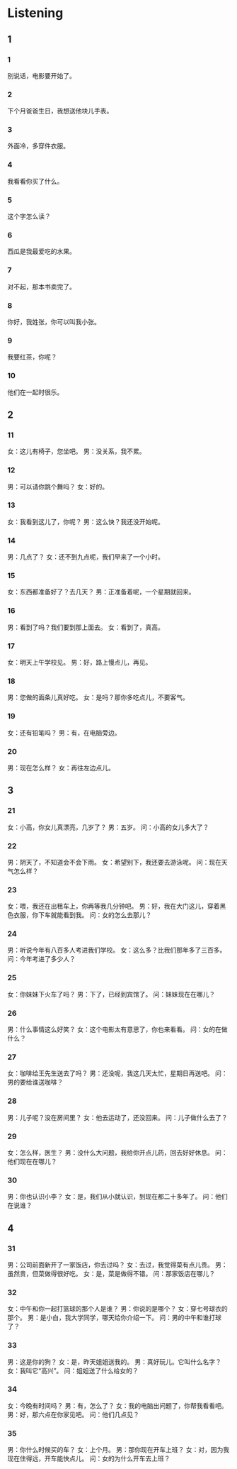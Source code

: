 :PROPERTIES:
:CREATED: [2022-06-21 11:29:55 -05]
:END:

* Listening
:PROPERTIES:
:CREATED: [2022-06-21 11:30:35 -05]
:END:

** 1
:PROPERTIES:
:CREATED: [2022-06-21 11:30:39 -05]
:END:

*** 1
:PROPERTIES:
:ID: 9147a12a-bd91-42c8-a703-8db48b103957
:END:

别说话，电影要开始了。

*** 2
:PROPERTIES:
:ID: ca4568f0-aa5f-435b-8f9b-533638661e7f
:END:

下个月爸爸生日，我想送他块儿手表。

*** 3
:PROPERTIES:
:ID: 0a3a1c87-6c74-45ff-bbf1-3b1cd402c018
:END:

外面冷，多穿件衣服。

*** 4
:PROPERTIES:
:ID: 3b465800-6f8c-4da9-bd3c-db4f1120ecbb
:END:

我看看你买了什么。

*** 5
:PROPERTIES:
:ID: 7806f2c0-bf78-478b-877f-f0674861545b
:END:

这个字怎么读？

*** 6
:PROPERTIES:
:ID: 3623b203-3701-4e40-8248-e4f7fc22cd0b
:END:

西瓜是我最爱吃的水果。

*** 7
:PROPERTIES:
:ID: 0e5f40c7-dbcd-425d-a4ed-7deb06d251d8
:END:

对不起，那本书卖完了。

*** 8
:PROPERTIES:
:ID: e0883d94-2174-419b-8370-ce66c7f1f9ca
:END:

你好，我姓张，你可以叫我小张。

*** 9
:PROPERTIES:
:ID: 3ae20012-c0da-40b2-afd2-b73d038fbb1a
:END:

我要红茶，你呢？

*** 10
:PROPERTIES:
:ID: b6ec0b0e-f60e-475b-8536-98bda70bad11
:END:

他们在一起时很乐。

** 2


*** 11
:PROPERTIES:
:ID: 909b22e9-153d-4d69-9ba6-5f560ff0b45e
:END:

女：这儿有椅子，您坐吧。
男：没关系，我不累。



*** 12
:PROPERTIES:
:ID: 482f1c63-6abb-4543-b9a9-303559e47600
:END:

男：可以请你跳个舞吗？
女：好的。



*** 13
:PROPERTIES:
:ID: 5d93d4a9-0f6f-44af-b62f-cf9523fbfb92
:END:

女：我看到这儿了，你呢？
男：这么快？我还没开始呢。



*** 14
:PROPERTIES:
:ID: ced94634-5a85-4b2f-8b94-8b153fd59b44
:END:

男：几点了？
女：还不到九点呢，我们早来了一个小时。



*** 15
:PROPERTIES:
:ID: 4f843a14-52f5-41c5-b63b-9d3974ae3b08
:END:

女：东西都准备好了？去几天？
男：正准备着呢，一个星期就回来。



*** 16
:PROPERTIES:
:ID: 24d4ea12-6a81-4458-a0ce-58ad6643861e
:END:

男：看到了吗？我们要到那上面去。
女：看到了，真高。



*** 17
:PROPERTIES:
:ID: d827a720-adac-4b87-ac38-4bdf2ef4f318
:END:

女：明天上午学校见。
男：好，路上慢点儿，再见。



*** 18
:PROPERTIES:
:ID: 64769e05-76a8-4210-b7a9-65fa10c3aa04
:END:

男：您做的面条儿真好吃。
女：是吗？那你多吃点儿，不要客气。



*** 19
:PROPERTIES:
:ID: 3ec23d81-17f2-4a9c-807f-3571285b4d45
:END:

女：还有铅笔吗？
男：有，在电脑旁边。



*** 20
:PROPERTIES:
:ID: 980e9286-6034-45b6-841a-8c0eea76ff0c
:END:

男：现在怎么样？
女：再往左边点儿。

** 3



*** 21
:PROPERTIES:
:ID: d55071c5-3e2c-46cf-8416-c337f090c452
:END:

女：小高，你女儿真漂亮，几岁了？
男：五岁。
问：小高的女儿多大了？




*** 22
:PROPERTIES:
:ID: 10960197-c1ba-4602-869c-9ac49d7d36a8
:END:

男：阴天了，不知道会不会下雨。
女：希望别下，我还要去游泳呢。
问：现在天气怎么样？




*** 23
:PROPERTIES:
:ID: 9093a644-daf7-4d62-bbe9-f8fe22dc82f2
:END:

女：喂，我还在出租车上，你再等我几分钟吧。
男：好，我在大门这儿，穿着黑色衣服，你下车就能看到我。
问：女的怎么去那儿？




*** 24
:PROPERTIES:
:ID: 13720a04-7cb8-4dfa-b610-52b941abce69
:END:

男：听说今年有八百多人考进我们学校。
女：这么多？比我们那年多了三百多。
问：今年考进了多少人？




*** 25
:PROPERTIES:
:ID: 437acd44-47e2-43f4-b59f-a1d5ce5381fc
:END:

女：你妹妹下火车了吗？
男：下了，已经到宾馆了。
问：妹妹现在在哪儿？




*** 26
:PROPERTIES:
:ID: a54b99ab-3349-494f-b5c1-d2fd78870fdc
:END:

男：什么事情这么好笑？
女：这个电影太有意思了，你也来看看。
问：女的在做什么？




*** 27
:PROPERTIES:
:ID: f8f9f06c-82db-41d3-8fdf-501dae2bf29d
:END:

女：咖啡给王先生送去了吗？
男：还没呢，我这几天太忙，星期日再送吧。
问：男的要给谁送咖啡？




*** 28
:PROPERTIES:
:ID: 46d8f04e-38b2-46ff-b5d9-156d83c2896a
:END:

男：儿子呢？没在房间里？
女：他去运动了，还没回来。
问：儿子做什么去了？




*** 29
:PROPERTIES:
:ID: a6fb187c-de9f-4613-a46a-2cf59835d452
:END:

女：怎么样，医生？
男：没什么大问题，我给你开点儿药，回去好好休息。
问：他们现在在哪儿？




*** 30
:PROPERTIES:
:ID: db382b2c-61f5-4a62-9aba-aec169e37218
:END:

男：你也认识小李？
女：是，我们从小就认识，到现在都二十多年了。
问：他们在说谁？


** 4

*** 31
:PROPERTIES:
:ID: 80ffc37c-dddc-4b0a-842d-d5534b62cd19
:END:

男：公司前面新开了一家饭店，你去过吗？
女：去过，我觉得菜有点儿贵。
男：虽然贵，但菜做得很好吃。
女：是，菜是做得不错。
问：那家饭店在哪儿？

*** 32
:PROPERTIES:
:ID: 3bd0db6d-e080-4226-bcc9-2d067091bcdd
:END:

女：中午和你一起打篮球的那个人是谁？
男：你说的是哪个？
女：穿七号球衣的那个。
男：是小白，我大学同学，哪天给你介绍一下。
问：男的中午和谁打球了？




*** 33
:PROPERTIES:
:ID: 45089b62-756a-41e8-81f0-1da611701a24
:END:

男：这是你的狗？
女：是，昨天姐姐送我的。
男：真好玩儿。它叫什么名字？
女：我叫它“高兴”。
问：姐姐送了什么给女的？

*** 34
:PROPERTIES:
:ID: f9585b1d-b706-4df9-9c37-209493f90845
:END:

女：今晚有时间吗？
男：有，怎么了？
女：我的电脑出问题了，你帮我看看吧。
男：好，那六点在你家见吧。
问：他们几点见？




*** 35
:PROPERTIES:
:ID: 0c99de63-fb79-42fd-b801-b48c0f7d17f6
:END:


男：你什么时候买的车？
女：上个月。
男：那你现在开车上班？
女：对，因为我现在住得远，开车能快点儿。
问：女的为什么开车去上班？

